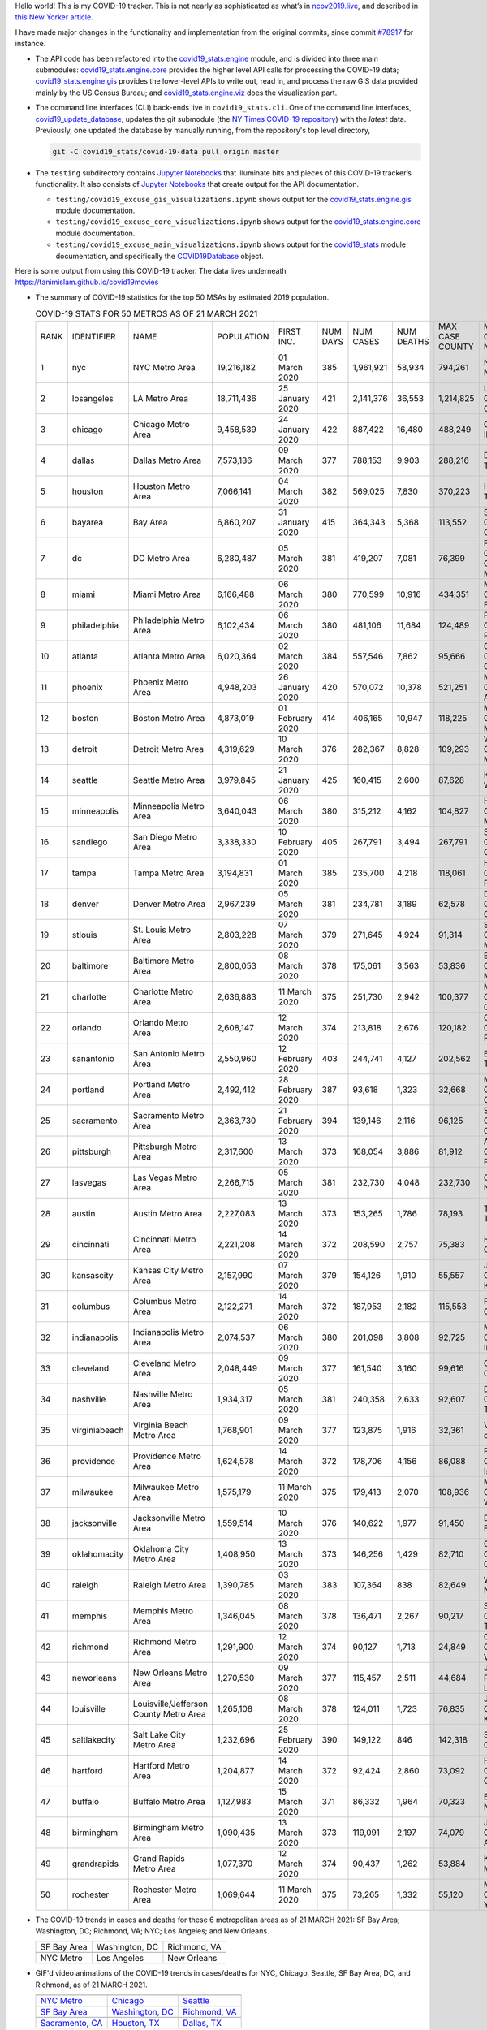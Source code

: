Hello world! This is my COVID-19 tracker. This is not nearly as sophisticated as what’s in `ncov2019.live`_, and described in `this New Yorker article`_.

I have made major changes in the functionality and implementation from the original commits, since commit `#78917`_ for instance.

* The API code has been refactored into the |engine_main| module, and is divided into three main submodules: |engine_core| provides the higher level API calls for processing the COVID-19 data; |engine_gis| provides the lower-level APIs to write out, read in, and process the raw GIS data provided mainly by the US Census Bureau; and |engine_viz| does the visualization part.

* The command line interfaces (CLI) back-ends live in ``covid19_stats.cli``. One of the command line interfaces, `covid19_update_database`_, updates the git submodule (the `NY Times COVID-19 repository`_) with the *latest* data. Previously, one updated the database by manually running, from the repository's top level directory,

  .. code-block:: console

     git -C covid19_stats/covid-19-data pull origin master
  
* The ``testing`` subdirectory contains `Jupyter Notebooks`_ that illuminate bits and pieces of this COVID-19 tracker’s functionality. It also consists of `Jupyter Notebooks <https://jupyter.org>`_ that create output for the API documentation.

  * ``testing/covid19_excuse_gis_visualizations.ipynb`` shows output for the |engine_gis| module documentation.
  * ``testing/covid19_excuse_core_visualizations.ipynb`` shows output for the |engine_core| module documentation.
  * ``testing/covid19_excuse_main_visualizations.ipynb`` shows output for the |engine_top| module documentation, and specifically the `COVID19Database <https://tanimislam.github.io/covid19_stats/api/api.html#covid19_stats.COVID19Database>`_ object.

Here is some output from using this COVID-19 tracker. The data lives underneath `https://tanimislam.github.io/covid19movies <https://tanimislam.github.io/covid19movies>`_

* The summary of COVID-19 statistics for the top 50 MSAs by estimated 2019 population.
  
  .. list-table:: COVID-19 STATS FOR 50 METROS AS OF 21 MARCH 2021
     :widths: auto

     * - RANK
       - IDENTIFIER
       - NAME
       - POPULATION
       - FIRST INC.
       - NUM DAYS
       - NUM CASES
       - NUM DEATHS
       - MAX CASE COUNTY
       - MAX CASE COUNTY NAME
     * - 1
       - nyc
       - NYC Metro Area
       - 19,216,182
       - 01 March 2020
       - 385
       - 1,961,921
       - 58,934
       - 794,261
       - New York City, New York
     * - 2
       - losangeles
       - LA Metro Area
       - 18,711,436
       - 25 January 2020
       - 421
       - 2,141,376
       - 36,553
       - 1,214,825
       - Los Angeles County, California
     * - 3
       - chicago
       - Chicago Metro Area
       - 9,458,539
       - 24 January 2020
       - 422
       - 887,422
       - 16,480
       - 488,249
       - Cook County, Illinois
     * - 4
       - dallas
       - Dallas Metro Area
       - 7,573,136
       - 09 March 2020
       - 377
       - 788,153
       - 9,903
       - 288,216
       - Dallas County, Texas
     * - 5
       - houston
       - Houston Metro Area
       - 7,066,141
       - 04 March 2020
       - 382
       - 569,025
       - 7,830
       - 370,223
       - Harris County, Texas
     * - 6
       - bayarea
       - Bay Area
       - 6,860,207
       - 31 January 2020
       - 415
       - 364,343
       - 5,368
       - 113,552
       - Santa Clara County, California
     * - 7
       - dc
       - DC Metro Area
       - 6,280,487
       - 05 March 2020
       - 381
       - 419,207
       - 7,081
       - 76,399
       - Prince George's County, Maryland
     * - 8
       - miami
       - Miami Metro Area
       - 6,166,488
       - 06 March 2020
       - 380
       - 770,599
       - 10,916
       - 434,351
       - Miami-Dade County, Florida
     * - 9
       - philadelphia
       - Philadelphia Metro Area
       - 6,102,434
       - 06 March 2020
       - 380
       - 481,106
       - 11,684
       - 124,489
       - Philadelphia County, Pennsylvania
     * - 10
       - atlanta
       - Atlanta Metro Area
       - 6,020,364
       - 02 March 2020
       - 384
       - 557,546
       - 7,862
       - 95,666
       - Gwinnett County, Georgia
     * - 11
       - phoenix
       - Phoenix Metro Area
       - 4,948,203
       - 26 January 2020
       - 420
       - 570,072
       - 10,378
       - 521,251
       - Maricopa County, Arizona
     * - 12
       - boston
       - Boston Metro Area
       - 4,873,019
       - 01 February 2020
       - 414
       - 406,165
       - 10,947
       - 118,225
       - Middlesex County, Massachusetts
     * - 13
       - detroit
       - Detroit Metro Area
       - 4,319,629
       - 10 March 2020
       - 376
       - 282,367
       - 8,828
       - 109,293
       - Wayne County, Michigan
     * - 14
       - seattle
       - Seattle Metro Area
       - 3,979,845
       - 21 January 2020
       - 425
       - 160,415
       - 2,600
       - 87,628
       - King County, Washington
     * - 15
       - minneapolis
       - Minneapolis Metro Area
       - 3,640,043
       - 06 March 2020
       - 380
       - 315,212
       - 4,162
       - 104,827
       - Hennepin County, Minnesota
     * - 16
       - sandiego
       - San Diego Metro Area
       - 3,338,330
       - 10 February 2020
       - 405
       - 267,791
       - 3,494
       - 267,791
       - San Diego County, California
     * - 17
       - tampa
       - Tampa Metro Area
       - 3,194,831
       - 01 March 2020
       - 385
       - 235,700
       - 4,218
       - 118,061
       - Hillsborough County, Florida
     * - 18
       - denver
       - Denver Metro Area
       - 2,967,239
       - 05 March 2020
       - 381
       - 234,781
       - 3,189
       - 62,578
       - Denver County, Colorado
     * - 19
       - stlouis
       - St. Louis Metro Area
       - 2,803,228
       - 07 March 2020
       - 379
       - 271,645
       - 4,924
       - 91,314
       - St. Louis County, Missouri
     * - 20
       - baltimore
       - Baltimore Metro Area
       - 2,800,053
       - 08 March 2020
       - 378
       - 175,061
       - 3,563
       - 53,836
       - Baltimore County, Maryland
     * - 21
       - charlotte
       - Charlotte Metro Area
       - 2,636,883
       - 11 March 2020
       - 375
       - 251,730
       - 2,942
       - 100,377
       - Mecklenburg County, North Carolina
     * - 22
       - orlando
       - Orlando Metro Area
       - 2,608,147
       - 12 March 2020
       - 374
       - 213,818
       - 2,676
       - 120,182
       - Orange County, Florida
     * - 23
       - sanantonio
       - San Antonio Metro Area
       - 2,550,960
       - 12 February 2020
       - 403
       - 244,741
       - 4,127
       - 202,562
       - Bexar County, Texas
     * - 24
       - portland
       - Portland Metro Area
       - 2,492,412
       - 28 February 2020
       - 387
       - 93,618
       - 1,323
       - 32,668
       - Multnomah County, Oregon
     * - 25
       - sacramento
       - Sacramento Metro Area
       - 2,363,730
       - 21 February 2020
       - 394
       - 139,146
       - 2,116
       - 96,125
       - Sacramento County, California
     * - 26
       - pittsburgh
       - Pittsburgh Metro Area
       - 2,317,600
       - 13 March 2020
       - 373
       - 168,054
       - 3,886
       - 81,912
       - Allegheny County, Pennsylvania
     * - 27
       - lasvegas
       - Las Vegas Metro Area
       - 2,266,715
       - 05 March 2020
       - 381
       - 232,730
       - 4,048
       - 232,730
       - Clark County, Nevada
     * - 28
       - austin
       - Austin Metro Area
       - 2,227,083
       - 13 March 2020
       - 373
       - 153,265
       - 1,786
       - 78,193
       - Travis County, Texas
     * - 29
       - cincinnati
       - Cincinnati Metro Area
       - 2,221,208
       - 14 March 2020
       - 372
       - 208,590
       - 2,757
       - 75,383
       - Hamilton County, Ohio
     * - 30
       - kansascity
       - Kansas City Metro Area
       - 2,157,990
       - 07 March 2020
       - 379
       - 154,126
       - 1,910
       - 55,557
       - Johnson County, Kansas
     * - 31
       - columbus
       - Columbus Metro Area
       - 2,122,271
       - 14 March 2020
       - 372
       - 187,953
       - 2,182
       - 115,553
       - Franklin County, Ohio
     * - 32
       - indianapolis
       - Indianapolis Metro Area
       - 2,074,537
       - 06 March 2020
       - 380
       - 201,098
       - 3,808
       - 92,725
       - Marion County, Indiana
     * - 33
       - cleveland
       - Cleveland Metro Area
       - 2,048,449
       - 09 March 2020
       - 377
       - 161,540
       - 3,160
       - 99,616
       - Cuyahoga County, Ohio
     * - 34
       - nashville
       - Nashville Metro Area
       - 1,934,317
       - 05 March 2020
       - 381
       - 240,358
       - 2,633
       - 92,607
       - Davidson County, Tennessee
     * - 35
       - virginiabeach
       - Virginia Beach Metro Area
       - 1,768,901
       - 09 March 2020
       - 377
       - 123,875
       - 1,916
       - 32,361
       - Virginia Beach city, Virginia
     * - 36
       - providence
       - Providence Metro Area
       - 1,624,578
       - 14 March 2020
       - 372
       - 178,706
       - 4,156
       - 86,088
       - Providence County, Rhode Island
     * - 37
       - milwaukee
       - Milwaukee Metro Area
       - 1,575,179
       - 11 March 2020
       - 375
       - 179,413
       - 2,070
       - 108,936
       - Milwaukee County, Wisconsin
     * - 38
       - jacksonville
       - Jacksonville Metro Area
       - 1,559,514
       - 10 March 2020
       - 376
       - 140,622
       - 1,977
       - 91,450
       - Duval County, Florida
     * - 39
       - oklahomacity
       - Oklahoma City Metro Area
       - 1,408,950
       - 13 March 2020
       - 373
       - 146,256
       - 1,429
       - 82,710
       - Oklahoma County, Oklahoma
     * - 40
       - raleigh
       - Raleigh Metro Area
       - 1,390,785
       - 03 March 2020
       - 383
       - 107,364
       - 838
       - 82,649
       - Wake County, North Carolina
     * - 41
       - memphis
       - Memphis Metro Area
       - 1,346,045
       - 08 March 2020
       - 378
       - 136,471
       - 2,267
       - 90,217
       - Shelby County, Tennessee
     * - 42
       - richmond
       - Richmond Metro Area
       - 1,291,900
       - 12 March 2020
       - 374
       - 90,127
       - 1,713
       - 24,849
       - Chesterfield County, Virginia
     * - 43
       - neworleans
       - New Orleans Metro Area
       - 1,270,530
       - 09 March 2020
       - 377
       - 115,457
       - 2,511
       - 44,684
       - Jefferson Parish, Louisiana
     * - 44
       - louisville
       - Louisville/Jefferson County Metro Area
       - 1,265,108
       - 08 March 2020
       - 378
       - 124,011
       - 1,723
       - 76,835
       - Jefferson County, Kentucky
     * - 45
       - saltlakecity
       - Salt Lake City Metro Area
       - 1,232,696
       - 25 February 2020
       - 390
       - 149,122
       - 846
       - 142,318
       - Salt Lake County, Utah
     * - 46
       - hartford
       - Hartford Metro Area
       - 1,204,877
       - 14 March 2020
       - 372
       - 92,424
       - 2,860
       - 73,092
       - Hartford County, Connecticut
     * - 47
       - buffalo
       - Buffalo Metro Area
       - 1,127,983
       - 15 March 2020
       - 371
       - 86,332
       - 1,964
       - 70,323
       - Erie County, New York
     * - 48
       - birmingham
       - Birmingham Metro Area
       - 1,090,435
       - 13 March 2020
       - 373
       - 119,091
       - 2,197
       - 74,079
       - Jefferson County, Alabama
     * - 49
       - grandrapids
       - Grand Rapids Metro Area
       - 1,077,370
       - 12 March 2020
       - 374
       - 90,437
       - 1,262
       - 53,884
       - Kent County, Michigan
     * - 50
       - rochester
       - Rochester Metro Area
       - 1,069,644
       - 11 March 2020
       - 375
       - 73,265
       - 1,332
       - 55,120
       - Monroe County, New York

.. _png_figures:
	 
* The COVID-19 trends in cases and deaths for these 6 metropolitan areas as of 21 MARCH 2021: SF Bay Area; Washington, DC; Richmond, VA; NYC; Los Angeles; and New Orleans.

  .. list-table::
     :widths: auto

     * - |cds_bayarea|
       - |cds_dc|
       - |cds_richmond|
     * - SF Bay Area
       - Washington, DC
       - Richmond, VA
     * - |cds_nyc|
       - |cds_losangeles|
       - |cds_neworleans|
     * - NYC Metro
       - Los Angeles
       - New Orleans

.. _gif_animations:
  
* GIF'd video animations of the COVID-19 trends in cases/deaths for NYC, Chicago, Seattle, SF Bay Area, DC, and Richmond, as of 21 MARCH 2021.	  

  .. list-table::
     :widths: auto

     * - |anim_gif_nyc|
       - |anim_gif_chicago|
       - |anim_gif_seattle|
     * - `NYC Metro <https://tanimislam.github.io/covid19movies/covid19_nyc_LATEST.mp4>`_
       - `Chicago <https://tanimislam.github.io/covid19movies/covid19_chicago_LATEST.mp4>`_
       - `Seattle <https://tanimislam.github.io/covid19movies/covid19_seattle_LATEST.mp4>`_
     * - |anim_gif_bayarea|
       - |anim_gif_dc|
       - |anim_gif_richmond|
     * - `SF Bay Area <https://tanimislam.github.io/covid19movies/covid19_bayarea_LATEST.mp4>`_
       - `Washington, DC <https://tanimislam.github.io/covid19movies/covid19_dc_LATEST.mp4>`_
       - `Richmond, VA <https://tanimislam.github.io/covid19movies/covid19_richmond_LATEST.mp4>`_
     * - |anim_gif_sacramento|
       - |anim_gif_houston|
       - |anim_gif_dallas|
     * - `Sacramento, CA <https://tanimislam.github.io/covid19movies/covid19_sacramento_LATEST.mp4>`_
       - `Houston, TX <https://tanimislam.github.io/covid19movies/covid19_houston_LATEST.mp4>`_
       - `Dallas, TX <https://tanimislam.github.io/covid19movies/covid19_dallas_LATEST.mp4>`_

  And here is the animation for the continental United States as of 21 MARCH 2021

  .. list-table::
     :widths: auto

     * - |anim_gif_conus|
     * - `Continental United States <https://tanimislam.github.io/covid19movies/covid19_conus_LATEST.mp4>`_

* GIF'd video animations of the COVID-19 trends in cases/deaths for California, Texas, Florida, and Virginia, as of 21 MARCH 2021.

  .. list-table::
     :widths: auto

     * - |anim_gif_california|
       - |anim_gif_texas|
     * - `California <https://tanimislam.github.io/covid19movies/covid19_california_LATEST.mp4>`_
       - `Texas <https://tanimislam.github.io/covid19movies/covid19_texas_LATEST.mp4>`_
     * - |anim_gif_florida|
       - |anim_gif_virginia|
     * - `Florida <https://tanimislam.github.io/covid19movies/covid19_florida_LATEST.mp4>`_
       - `Virginia <https://tanimislam.github.io/covid19movies/covid19_virginia_LATEST.mp4>`_

The comprehensive documentation lives in HTML created with Sphinx_, and now in the `COVID-19 Stats GitHub Page`_ for this project. To generate the documentation,

* Go to the ``docs`` subdirectory.
* In that directory, run ``make html``.
* Load ``docs/build/html/index.html`` into a browser to see the documentation.
  
.. _`NY Times COVID-19 repository`: https://github.com/nytimes/covid-19-data
.. _`ncov2019.live`: https://ncov2019.live
.. _`this New Yorker article`: https://www.newyorker.com/magazine/2020/03/30/the-high-schooler-who-became-a-covid-19-watchdog
.. _`#78917`: https://github.com/tanimislam/covid19_stats/commit/78917dd20c43bd65320cf51958fa481febef4338
.. _`Jupyter Notebooks`: https://jupyter.org
.. _`Github flavored Markdown`: https://github.github.com/gfm
.. _reStructuredText: https://docutils.sourceforge.io/rst.html
.. _`Pandas DataFrame`: https://pandas.pydata.org/pandas-docs/stable/reference/api/pandas.DataFrame.htm
.. _MP4: https://en.wikipedia.org/wiki/MPEG-4_Part_14
.. _Sphinx: https://www.sphinx-doc.org/en/master
.. _`COVID-19 Stats GitHub Page`: https://tanimislam.github.io/covid19_stats


.. STATIC IMAGES

.. |cds_bayarea| image:: https://tanimislam.github.io/covid19movies/covid19_bayarea_cds_LATEST.png
   :width: 100%
   :align: middle

.. |cds_dc| image:: https://tanimislam.github.io/covid19movies/covid19_dc_cds_LATEST.png
   :width: 100%
   :align: middle

.. |cds_richmond| image:: https://tanimislam.github.io/covid19movies/covid19_richmond_cds_LATEST.png
   :width: 100%
   :align: middle

.. |cds_nyc| image:: https://tanimislam.github.io/covid19movies/covid19_nyc_cds_LATEST.png
   :width: 100%
   :align: middle

.. |cds_losangeles| image:: https://tanimislam.github.io/covid19movies/covid19_losangeles_cds_LATEST.png
   :width: 100%
   :align: middle

.. |cds_neworleans| image:: https://tanimislam.github.io/covid19movies/covid19_neworleans_cds_LATEST.png
   :width: 100%
   :align: middle
	   
.. GIF ANIMATIONS MSA

.. |anim_gif_nyc| image:: https://tanimislam.github.io/covid19movies/covid19_nyc_LATEST.gif
   :width: 100%
   :align: middle

.. |anim_gif_chicago| image:: https://tanimislam.github.io/covid19movies/covid19_chicago_LATEST.gif
   :width: 100%
   :align: middle

.. |anim_gif_seattle| image:: https://tanimislam.github.io/covid19movies/covid19_seattle_LATEST.gif
   :width: 100%
   :align: middle

.. |anim_gif_bayarea| image:: https://tanimislam.github.io/covid19movies/covid19_bayarea_LATEST.gif
   :width: 100%
   :align: middle

.. |anim_gif_dc| image:: https://tanimislam.github.io/covid19movies/covid19_dc_LATEST.gif
   :width: 100%
   :align: middle

.. |anim_gif_richmond| image:: https://tanimislam.github.io/covid19movies/covid19_richmond_LATEST.gif
   :width: 100%
   :align: middle

.. |anim_gif_sacramento| image:: https://tanimislam.github.io/covid19movies/covid19_sacramento_LATEST.gif
   :width: 100%
   :align: middle

.. |anim_gif_houston| image:: https://tanimislam.github.io/covid19movies/covid19_houston_LATEST.gif
   :width: 100%
   :align: middle

.. |anim_gif_dallas| image:: https://tanimislam.github.io/covid19movies/covid19_dallas_LATEST.gif
   :width: 100%
   :align: middle

	   
.. GIF ANIMATIONS CONUS

.. |anim_gif_conus| image:: https://tanimislam.github.io/covid19movies/covid19_conus_LATEST.gif
   :width: 100%
   :align: middle

.. GIF ANIMATIONS STATE

.. |anim_gif_california| image:: https://tanimislam.github.io/covid19movies/covid19_california_LATEST.gif
   :width: 100%
   :align: middle

.. |anim_gif_texas| image:: https://tanimislam.github.io/covid19movies/covid19_texas_LATEST.gif
   :width: 100%
   :align: middle

.. |anim_gif_florida| image:: https://tanimislam.github.io/covid19movies/covid19_florida_LATEST.gif
   :width: 100%
   :align: middle

.. |anim_gif_virginia| image:: https://tanimislam.github.io/covid19movies/covid19_virginia_LATEST.gif
   :width: 100%
   :align: middle

.. _`covid19_update_database`: https://tanimislam.github.io/covid19_stats/cli/covid19_update_database.html#covid19-update-database

.. |engine_gis|  replace:: `covid19_stats.engine.gis`_
.. |engine_main| replace:: `covid19_stats.engine`_
.. |engine_core| replace:: `covid19_stats.engine.core`_
.. |engine_viz|  replace:: `covid19_stats.engine.viz`_
.. |engine_top|  replace:: `covid19_stats`_
.. _`covid19_stats.engine.gis`: https://tanimislam.github.io/covid19_stats/api/api.html#covid19-stats-engine-gis-module
.. _`covid19_stats.engine`: https://tanimislam.github.io/covid19_stats/api/api.html#covid19-stats-engine-module
.. _`covid19_stats.engine.core`: https://tanimislam.github.io/covid19_stats/api/api.html#covid19-stats-engine-core-module
.. _`covid19_stats.engine.viz`: https://tanimislam.github.io/covid19_stats/api/api.html#covid19-stats-engine-viz-module
.. _`covid19_stats`: https://tanimislam.github.io/covid19_stats/api/api.html#covid19-stats-module
